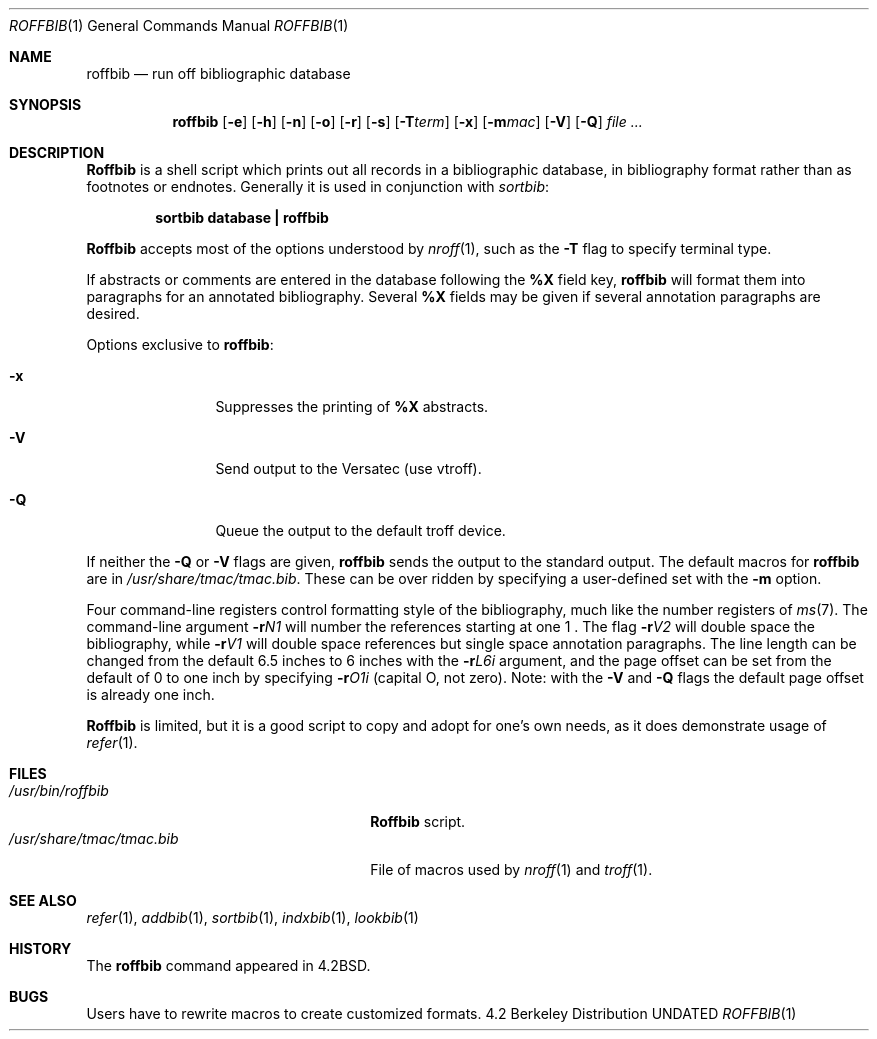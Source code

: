 .\" Copyright (c) 1983, 1990 The Regents of the University of California.
.\" All rights reserved.
.\"
.\" Redistribution and use in source and binary forms, with or without
.\" modification, are permitted provided that the following conditions
.\" are met:
.\" 1. Redistributions of source code must retain the above copyright
.\"    notice, this list of conditions and the following disclaimer.
.\" 2. Redistributions in binary form must reproduce the above copyright
.\"    notice, this list of conditions and the following disclaimer in the
.\"    documentation and/or other materials provided with the distribution.
.\" 3. All advertising materials mentioning features or use of this software
.\"    must display the following acknowledgement:
.\"	This product includes software developed by the University of
.\"	California, Berkeley and its contributors.
.\" 4. Neither the name of the University nor the names of its contributors
.\"    may be used to endorse or promote products derived from this software
.\"    without specific prior written permission.
.\"
.\" THIS SOFTWARE IS PROVIDED BY THE REGENTS AND CONTRIBUTORS ``AS IS'' AND
.\" ANY EXPRESS OR IMPLIED WARRANTIES, INCLUDING, BUT NOT LIMITED TO, THE
.\" IMPLIED WARRANTIES OF MERCHANTABILITY AND FITNESS FOR A PARTICULAR PURPOSE
.\" ARE DISCLAIMED.  IN NO EVENT SHALL THE REGENTS OR CONTRIBUTORS BE LIABLE
.\" FOR ANY DIRECT, INDIRECT, INCIDENTAL, SPECIAL, EXEMPLARY, OR CONSEQUENTIAL
.\" DAMAGES (INCLUDING, BUT NOT LIMITED TO, PROCUREMENT OF SUBSTITUTE GOODS
.\" OR SERVICES; LOSS OF USE, DATA, OR PROFITS; OR BUSINESS INTERRUPTION)
.\" HOWEVER CAUSED AND ON ANY THEORY OF LIABILITY, WHETHER IN CONTRACT, STRICT
.\" LIABILITY, OR TORT (INCLUDING NEGLIGENCE OR OTHERWISE) ARISING IN ANY WAY
.\" OUT OF THE USE OF THIS SOFTWARE, EVEN IF ADVISED OF THE POSSIBILITY OF
.\" SUCH DAMAGE.
.\"
.\"	@(#)roffbib.1	6.6 (Berkeley) 08/08/91
.\"
.Dd 
.Dt ROFFBIB 1
.Os BSD 4.2
.Sh NAME
.Nm roffbib
.Nd run off bibliographic database
.Sh SYNOPSIS
.Nm roffbib
.Op Fl e
.Op Fl h
.Op Fl n
.Op Fl o
.Op Fl r
.Op Fl s
.Op Fl T Ns Ar term
.Op Fl x
.Op Fl m Ns Ar mac
.Op Fl V
.Op Fl Q
.Ar
.Sh DESCRIPTION
.Nm Roffbib
is a shell script which prints out all records in a bibliographic database,
in bibliography format rather than as footnotes or endnotes.
Generally it is used in conjunction with
.Xr sortbib  :
.Pp
.Dl sortbib  database \&| roffbib
.Pp
.Nm Roffbib
accepts most of the options understood by
.Xr nroff  1  ,
such as the
.Fl T
flag to specify terminal type.
.Pp
If abstracts or comments are entered in the database following the
.Cm %X
field key,
.Nm roffbib
will format them into paragraphs for an annotated bibliography.
Several
.Cm %X
fields may be given if several
annotation paragraphs are desired.
.Pp
Options exclusive to
.Nm roffbib :
.Bl -tag -width Fl x
.It Fl x
Suppresses the printing of
.Cm %X
abstracts.
.It Fl V
Send output to the Versatec (use vtroff).
.It Fl Q
Queue the output to the default troff device.
.El
.Pp
If neither the
.Fl Q
or
.Fl V
flags are given,
.Nm
sends the output to the standard output.
The default macros for
.Nm
are in 
.Pa /usr/share/tmac/tmac.bib .
These can be over ridden by
specifying a user-defined set with the
.Fl m
option.
.Pp
Four command-line registers control formatting style
of the bibliography, much like the number registers of
.Xr ms  7  .
The command-line argument
.Fl r Ns Ar N1 
will number
the references starting at one  1 .
The flag
.Fl r Ns Ar V2 
will double space the bibliography,
while
.Fl r Ns Ar V1 
will double space references
but single space annotation paragraphs.
The line length can be changed from the default 6.5 inches
to 6 inches with the
.Fl r Ns Ar L6i 
argument,
and the page offset can be set from the default of 0
to one inch by specifying
.Fl r Ns Ar O1i 
(capital O, not zero).
Note: with the
.Fl V
and
.Fl Q
flags
the default page offset is already one inch.
.Pp
.Nm Roffbib
is limited, but it is a good script to copy and adopt
for one's own needs, as it does demonstrate usage of
.Xr refer 1 .
.Sh FILES
.Bl -tag -width /usr/share/tmac/tmac.bib -compact
.It Pa /usr/bin/roffbib
.Nm Roffbib
script.
.It Pa /usr/share/tmac/tmac.bib
File of macros used by
.Xr nroff 1
and
.Xr troff 1 .
.El
.Sh SEE ALSO
.Xr refer 1 ,
.Xr addbib 1 ,
.Xr sortbib 1 ,
.Xr indxbib 1 ,
.Xr lookbib 1
.Sh HISTORY
The
.Nm roffbib
command appeared in
.Bx 4.2 .
.Sh BUGS
Users have to rewrite macros
to create customized formats.
